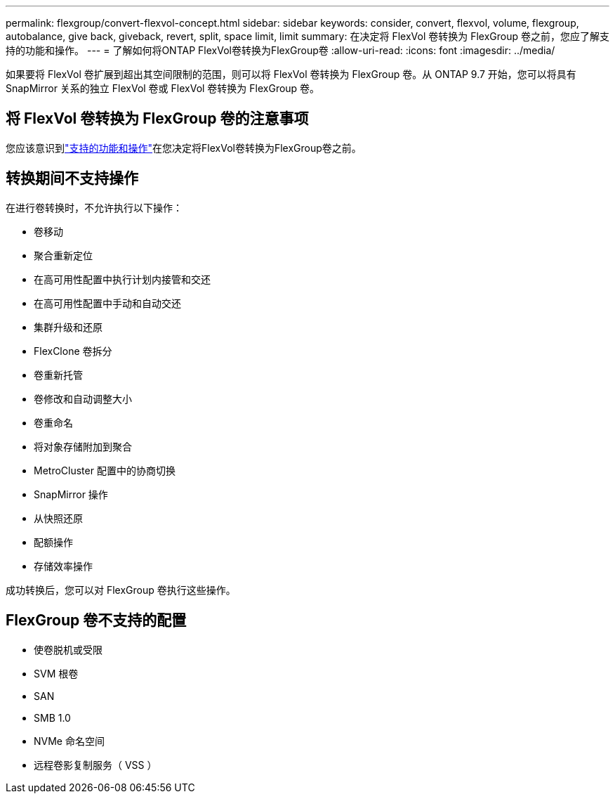 ---
permalink: flexgroup/convert-flexvol-concept.html 
sidebar: sidebar 
keywords: consider, convert, flexvol, volume, flexgroup, autobalance, give back, giveback, revert, split, space limit, limit 
summary: 在决定将 FlexVol 卷转换为 FlexGroup 卷之前，您应了解支持的功能和操作。 
---
= 了解如何将ONTAP FlexVol卷转换为FlexGroup卷
:allow-uri-read: 
:icons: font
:imagesdir: ../media/


[role="lead"]
如果要将 FlexVol 卷扩展到超出其空间限制的范围，则可以将 FlexVol 卷转换为 FlexGroup 卷。从 ONTAP 9.7 开始，您可以将具有 SnapMirror 关系的独立 FlexVol 卷或 FlexVol 卷转换为 FlexGroup 卷。



== 将 FlexVol 卷转换为 FlexGroup 卷的注意事项

您应该意识到link:supported-unsupported-config-concept.html["支持的功能和操作"]在您决定将FlexVol卷转换为FlexGroup卷之前。



== 转换期间不支持操作

在进行卷转换时，不允许执行以下操作：

* 卷移动
* 聚合重新定位
* 在高可用性配置中执行计划内接管和交还
* 在高可用性配置中手动和自动交还
* 集群升级和还原
* FlexClone 卷拆分
* 卷重新托管
* 卷修改和自动调整大小
* 卷重命名
* 将对象存储附加到聚合
* MetroCluster 配置中的协商切换
* SnapMirror 操作
* 从快照还原
* 配额操作
* 存储效率操作


成功转换后，您可以对 FlexGroup 卷执行这些操作。



== FlexGroup 卷不支持的配置

* 使卷脱机或受限
* SVM 根卷
* SAN
* SMB 1.0
* NVMe 命名空间
* 远程卷影复制服务（ VSS ）

